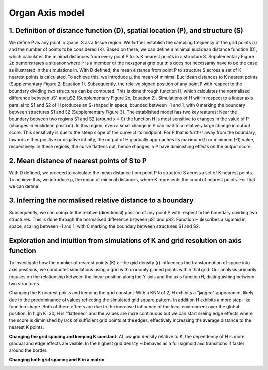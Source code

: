 Organ Axis model
=====
1. Definition of distance function (D), spatial location (P), and structure (S) 
---------------
We define P as any point in space, S as a tissue region. We further establish the sampling frequency of the grid points (r) and the number of points to be considered (K). Based on these, we can define a minimal euclidean distance function (D), which calculates the minimal distances from every point P to its K nearest points in a structure S. Supplementary Figure 2b demonstrates a situation where P is a member of the hexagonal grid but this does not necessarily have to be the case as illustrated in the simulations in.
With D defined, the mean distance from point P to structure S across a set of K nearest points is calculated. To achieve this, we introduce μ, the mean of minimal Euclidean distances to K nearest points (Supplementary Figure 2, Equation 1). Subsequently, the relative signed position of any point P with respect to the boundary dividing two structures can be computed. This is done through function H, which calculates the normalised difference between μS1 and μS2 (Supplementary Figure 2c, Equation 2). Simulations of H within respect to a linear axis parallel to S1 and S2 of H produces an S-shaped in space, bounded between -1 and 1, with 0 marking the boundary between structures S1 and S2 (Supplementary Figure 3). The established model has two key features: Near the boundary between two regions S1 and S2 (around x = 0) the function H is most sensitive to changes in the value of P (changes in euclidean position). In this region, even a small change in P can lead to a relatively large change in output score. This sensitivity is due to the steep slope of the curve at its midpoint. For P that is further away from the boundary, towards either positive or negative infinity, the output of H gradually approaches its maximum (1) or minimum (-1) value, respectively. In these regions, the curve flattens out, hence changes in P have diminishing effects on the output score.


.. image:: images/Capture_1.PNG
   :width: 100%

.. image:: images/grid_space_3.PNG
   :width: 75%

2. Mean distance of nearest points of S to P
-------------
With D defined, we proceed to calculate the mean distance from point P to structure S across a set of K nearest points. To achieve this, we introduce μ, the mean of minimal distances, where K represents the count of nearest points. 
For that we can define: 

.. image:: images//mu_equasion.png
   :width: 100%

3. Inferring the normalised relative distance to a boundary
--------------
Subsequently, we can compute the relative (directional) position of any point P with respect to the boundary dividing two structures. This is done through the normalised difference between μS1 and μS2. Function H describes a sigmoid in space, scaling between -1 and 1, with 0 marking the boundary between structures S1 and S2. 

.. image:: images//H_function.png
   :width: 100%

Exploration and intuition from simulations of K and grid resolution on axis function
--------------

To investigate how the number of nearest points (K) or the grid density (r) influences the transformation of space into axis positions, we conducted simulations using a grid with randomly placed points within that grid. Our analysis primarily focuses on the relationship between the linear position along the Y-axis and the axis function H, distinguishing between two structures.

Changing the K nearest points and keeping the grid constant: With a KNN of 2, H exhibits a "jagged" appearance, likely due to the predominance of values reflecting the simulated grid square pattern. In addition H exhibits a more step-like function shape. Both of these effects are due to the increased influence of the local environment over the global position. In high K=30, H is "flattened" and the values are more continuous but we can start seeing edge effects where the score is diminished by lack of sufficient grid points at the edges, effectively increasing the average distance to the nearest K points. 

.. image:: images/supp_axis_params_knn_simulations-04.png
   :width: 100%

**Changing the grid spacing and keeping K constant:** At low grid density relative to K, the dependency of H is more gradual and edge effects are visible. In the highest grid density H behaves as a full sigmoid and transitions if faster around the border.  

.. image:: images/supp_axis_params_knn_simulations-01.png
   :width: 100%

**Changing both grid spacing and K in a matrix** 

.. image:: images/supp_axis_params_knn_simulations-02.png
   :width: 100%







